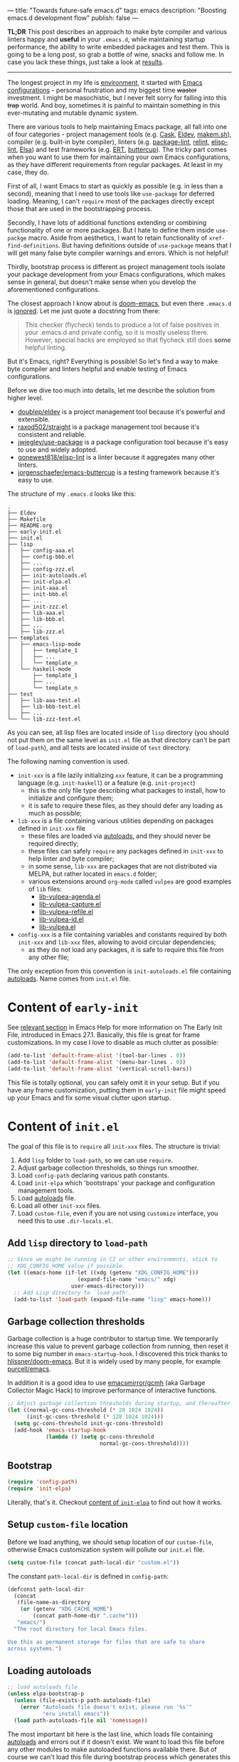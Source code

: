 ---
title: "Towards future-safe emacs.d"
tags: emacs
description: "Boosting emacs.d development flow"
publish: false
---

*TL;DR* This post describes an approach to make byte compiler and various
linters happy and *useful* in your =.emacs.d=, while maintaining startup
performance, the ability to write embedded packages and test them. This is going
to be a long post, so grab a bottle of wine, snacks and follow me. In case you
lack these things, just take a look at [[https://d12frosted.io/posts/2021-03-13-emacs-d.html#solution][results]].

#+begin_export html
<hr/>
#+end_export

The longest project in my life is [[https://github.com/d12frosted/environment][environment]], it started with [[https://github.com/d12frosted/environment/tree/master/emacs][Emacs
configurations]] - personal frustration and my biggest time +waster+ investment. I
might be masochistic, but I never felt sorry for falling into this +trap+ world.
And boy, sometimes it is painful to maintain something in this ever-mutating and
mutable dynamic system.

There are various tools to help maintaining Emacs package, all fall into one of
four categories - project management tools (e.g. [[https://cask.readthedocs.io/en/latest/][Cask]], [[https://github.com/doublep/eldev/][Eldev]], [[https://github.com/alphapapa/makem.sh][makem.sh]]),
compiler (e.g. built-in byte compiler), linters (e.g. [[https://github.com/purcell/package-lint][package-lint]], [[https://github.com/mattiase/relint][relint]],
[[https://github.com/gonewest818/elisp-lint/][elisp-lint]], [[https://github.com/emacs-elsa/Elsa][Elsa]]) and test frameworks (e.g. [[https://www.gnu.org/software/emacs/manual/html_node/ert/index.html][ERT]], [[https://github.com/jorgenschaefer/emacs-buttercup][buttercup]]). The tricky part
comes when you want to use them for maintaining your own Emacs configurations,
as they have different requirements from regular packages. At least in my case,
they do.

First of all, I want Emacs to start as quickly as possible (e.g. in less than a
second), meaning that I need to use tools like =use-package= for deferred
loading. Meaning, I can't =require= most of the packages directly except those
that are used in the bootstrapping process.

Secondly, I have lots of additional functions extending or combining
functionality of one or more packages. But I hate to define them inside
=use-packge= macro. Aside from aesthetics, I want to retain functionality of
=xref-find-definitions=. But having definitions outside of =use-package= means
that I will get many false byte compiler warnings and errors. Which is not
helpful!

Thirdly, bootstrap process is different as project management tools isolate your
package development from your Emacs configurations, which makes sense in
general, but doesn't make sense when you develop the aforementioned
configurations.

The closest approach I know about is [[https://github.com/hlissner/doom-emacs][doom-emacs]], but even there =.emacs.d= is
[[https://github.com/hlissner/doom-emacs/blob/46dedb3e3361535052d199e994b641dca2c2cffd/modules/lang/emacs-lisp/config.el#L14][ignored]]. Let me just quote a docstring from there:

#+begin_quote
This checker (flycheck) tends to produce a lot of false positives in your
.emacs.d and private config, so it is mostly useless there. However, special
hacks are employed so that flycheck still does *some* helpful linting.
#+end_quote

But it's Emacs, right? Everything is possible! So let's find a way to make byte
compiler and linters helpful and enable testing of Emacs configurations.

#+BEGIN_EXPORT html
<div class="post-image post-image-split">
<img src="/images/emacs-d-1.png" /><img src="/images/emacs-d-2.png" />
</div>
#+END_EXPORT

#+BEGIN_HTML
<!--more-->
#+END_HTML

Before we dive too much into details, let me describe the solution from higher
level.

- [[https://github.com/doublep/eldev/][doublep/eldev]] is a project management tool because it's powerful and
  extensible.
- [[https://github.com/raxod502/straight][raxod502/straight]] is a package management tool because it's consistent and
  reliable.
- [[https://github.com/jwiegley/use-package][jwiegley/use-package]] is a package configuration tool because it's easy to use
  and widely adopted.
- [[https://github.com/gonewest818/elisp-lint/][gonewest818/elisp-lint]] is a linter because it aggregates many other linters.
- [[https://github.com/jorgenschaefer/emacs-buttercup][jorgenschaefer/emacs-buttercup]] is a testing framework because it's easy to
  use.

The structure of my =.emacs.d= looks like this:

#+begin_example
  .
  ├── Eldev
  ├── Makefile
  ├── README.org
  ├── early-init.el
  ├── init.el
  ├── lisp
  │   ├── config-aaa.el
  │   ├── config-bbb.el
  │   ├── ...
  │   ├── config-zzz.el
  │   ├── init-autoloads.el
  │   ├── init-elpa.el
  │   ├── init-aaa.el
  │   ├── init-bbb.el
  │   ├── ...
  │   ├── init-zzz.el
  │   ├── lib-aaa.el
  │   ├── lib-bbb.el
  │   ├── ...
  │   ├── lib-zzz.el
  ├── templates
  │   ├── emacs-lisp-mode
  │   │   ├── template_1
  │   │   ├── ...
  │   │   └── template_n
  │   └── haskell-mode
  │       ├── template_1
  │       ├── ...
  │       └── template_n
  ├── test
  │   ├── lib-aaa-test.el
  │   ├── lib-bbb-test.el
  │   ├── ...
  └── └── lib-zzz-test.el
#+end_example

As you can see, all lisp files are located inside of =lisp= directory (you
should not put them on the same level as =init.el= file as that directory can't
be part of =load-path=), and all tests are located inside of =test= directory.

The following naming convention is used.

- =init-xxx= is a file lazily initializing =xxx= feature, it can be a
  programming language (e.g. =init-haskell=) or a feature (e.g. =init-project=)
  - this is the only file type describing what packages to install, how to
    initialize and configure them;
  - it is safe to require these files, as they should defer any loading as much
    as possible;
- =lib-xxx= is a file containing various utilities depending on packages defined
  in =init-xxx= file
  - these files are loaded via [[#autoloads][autoloads]], and they should never be required
    directly;
  - these files can safely =require= any packages defined in =init-xxx= to help
    linter and byte compiler;
  - in some sense, =lib-xxx= are packages that are not distributed via MELPA,
    but rather located in =emacs.d= folder;
  - various extensions around =org-mode= called =vulpea= are good examples of
    =lib= files:
    - [[https://github.com/d12frosted/environment/blob/6ffa964e77410b71058c3d1c43a2381a90bbc6aa][lib-vulpea-agenda.el]]
    - [[https://github.com/d12frosted/environment/blob/6ffa964e77410b71058c3d1c43a2381a90bbc6aa/emacs/lisp/lib-vulpea-capture.el][lib-vulpea-capture.el]]
    - [[https://github.com/d12frosted/environment/blob/6ffa964e77410b71058c3d1c43a2381a90bbc6aa/emacs/lisp/lib-vulpea-refile.el][lib-vulpea-refile.el]]
    - [[https://github.com/d12frosted/environment/blob/6ffa964e77410b71058c3d1c43a2381a90bbc6aa/emacs/lisp/lib-vulpea-id.el][lib-vulpea-id.el]]
    - [[https://github.com/d12frosted/environment/blob/6ffa964e77410b71058c3d1c43a2381a90bbc6aa/emacs/lisp/lib-vulpea.el][lib-vulpea.el]]
- =config-xxx= is a file containing variables and constants required by both
  =init-xxx= and =lib-xxx= files, allowing to avoid circular dependencies;
  - as they do not load any packages, it is safe to require this file from any
    other file;

The only exception from this convention is =init-autoloads.el= file containing
[[#autoloads][autoloads]]. Name comes from =init.el= file.

* Content of =early-init=

See [[https://www.gnu.org/software/emacs/manual/html_node/emacs/Early-Init-File.html][relevant section]] in Emacs Help for more information on The Early Init File,
introduced in Emacs 27.1. Basically, this file is great for frame
customizations. In my case I love to disable as much clutter as possible:

#+begin_src emacs-lisp
  (add-to-list 'default-frame-alist '(tool-bar-lines . 0))
  (add-to-list 'default-frame-alist '(menu-bar-lines . 0))
  (add-to-list 'default-frame-alist '(vertical-scroll-bars))
#+end_src

This file is totally optional, you can safely omit it in your setup. But if you
have any frame customization, putting them in =early-init= file might speed up
your Emacs and fix some visual clutter upon startup.

* Content of =init.el=

The goal of this file is to =require= all =init-xxx= files. The structure is
trivial:

1. Add =lisp= folder to =load-path=, so we can use =require=.
2. Adjust garbage collection thresholds, so things run smoother.
3. Load =config-path= declaring various path constants.
4. Load =init-elpa= which 'bootstraps' your package and configuration management
   tools.
5. Load [[#autoloads][autoloads]] file.
6. Load all other =init-xxx= files.
7. Load =custom-file=, even if you are not using =customize= interface, you
   need this to use =.dir-locals.el=.

** Add =lisp= directory to =load-path=

#+begin_src emacs-lisp
  ;; Since we might be running in CI or other environments, stick to
  ;; XDG_CONFIG_HOME value if possible.
  (let ((emacs-home (if-let ((xdg (getenv "XDG_CONFIG_HOME")))
                        (expand-file-name "emacs/" xdg)
                      user-emacs-directory)))
    ;; Add Lisp directory to `load-path'.
    (add-to-list 'load-path (expand-file-name "lisp" emacs-home)))
#+end_src

** Garbage collection thresholds

Garbage collection is a huge contributor to startup time. We temporarily
increase this value to prevent garbage collection from running, then reset it to
some big number in =emacs-startup-hook=. I discovered this trick thanks to
[[https://github.com/hlissner/doom-emacs/][hlissner/doom-emacs]]. But it is widely used by many people, for example
[[https://github.com/purcell/emacs][purcell/emacs]].

In addition it is a good idea to use [[https://github.com/emacsmirror/gcmh][emacsmirror/gcmh]] (aka Garbage Collector
Magic Hack) to improve performance of interactive functions.

#+begin_src emacs-lisp
  ;; Adjust garbage collection thresholds during startup, and thereafter
  (let ((normal-gc-cons-threshold (* 20 1024 1024))
        (init-gc-cons-threshold (* 128 1024 1024)))
    (setq gc-cons-threshold init-gc-cons-threshold)
    (add-hook 'emacs-startup-hook
              (lambda () (setq gc-cons-threshold
                               normal-gc-cons-threshold))))
#+end_src

** Bootstrap

#+begin_src emacs-lisp
  (require 'config-path)
  (require 'init-elpa)
#+end_src

Literally, that's it. Checkout [[#content-of-init-elpa][content of =init-elpa=]] to find out how it works.

** Setup =custom-file= location

Before we load anything, we should setup location of our =custom-file=,
otherwise Emacs customization system will pollute our =init.el= file.

#+begin_src emacs-lisp
  (setq custom-file (concat path-local-dir "custom.el"))
#+end_src

The constant =path-local-dir= is defined in =config-path=:

#+begin_src emacs-lisp
  (defconst path-local-dir
    (concat
     (file-name-as-directory
      (or (getenv "XDG_CACHE_HOME")
          (concat path-home-dir ".cache")))
     "emacs/")
    "The root directory for local Emacs files.

  Use this as permanent storage for files that are safe to share
  across systems.")
#+end_src

** Loading autoloads

#+begin_src emacs-lisp
  ;; load autoloads file
  (unless elpa-bootstrap-p
    (unless (file-exists-p path-autoloads-file)
      (error "Autoloads file doesn't exist, please run '%s'"
             "eru install emacs"))
    (load path-autoloads-file nil 'nomessage))
#+end_src

The most important bit here is the last line, which loads file containing
[[#autoloads][autoloads]] and errors out if it doesn't exist. We want to load this file before
any other modules to make autoloaded functions available there. But of course we
can't load this file during bootstrap process which generates this file.

** Loading other init files

Now comes the easy part, we just load all =init-xxx= files that we have.

#+begin_src emacs-lisp
  ;; core
  (require 'init-env)
  (require 'init-kbd)
  (require 'init-editor)
  ;; ...

  ;; utilities
  (require 'init-selection)
  (require 'init-project)
  (require 'init-vcs)
  (require 'init-ide)
  (require 'init-vulpea)
  (require 'init-vino)
  (require 'init-pdf)
  ;; ...

  ;; languages
  (require 'init-elisp)
  (require 'init-haskell)
  (require 'init-sh)
  ;; ...
#+end_src

While this might sound stupid to manually load files that has clear naming
pattern, I still like to do it manually, because it helps byte compiler, it has
less footprint on runtime performance, the list is not big and I rarely add new
files. Another option would be to generate this list during 'compilation', but
again, I would love to avoid any unnecessary complications.

** Loading =custom-file=

And the last thing to do is to load =custom-file=:

#+begin_src emacs-lisp
  ;; I don't use `customize' interface, but .dir-locals.el put 'safe'
  ;; variables into `custom-file'. And to be honest, I hate to allow
  ;; them every time I restart Emacs.
  (when (file-exists-p custom-file)
    (load custom-file nil 'nomessage))
#+end_src

* Content of =init-elpa=

Part of our bootstrap process is setting up package management and package
configuration tools, which is performed in =init-elpa= file.

** Bootstrap =straight.el=

The bootstrap process of [[https://github.com/raxod502/straight][raxod502/straight]] is quire simple and well documented
in the official repository. Additionally, we want to avoid any modification
checks at startup by setting the value of =straight-check-for-modifications= to
=nil=, so everything runs faster. Also we want to install packages by default in
=use-package= forms. And then everything is straight-forward.

#+begin_src emacs-lisp
  (require 'config-path)

  (setq-default
   straight-repository-branch "develop"
   straight-check-for-modifications nil
   straight-use-package-by-default t
   straight-base-dir path-packages-dir)

  (defvar bootstrap-version)
  (let ((bootstrap-file
         (expand-file-name "straight/repos/straight.el/bootstrap.el"
                           path-packages-dir))
        (bootstrap-version 5))
    (unless (file-exists-p bootstrap-file)
      (with-current-buffer
          (url-retrieve-synchronously
           (concat "https://raw.githubusercontent.com/"
                   "raxod502/straight.el/"
                   "develop/install.el")
           'silent 'inhibit-cookies)
        (goto-char (point-max))
        (eval-print-last-sexp)))
    (load bootstrap-file nil 'nomessage))
#+end_src

The only bit I am not describing here (and I will do it in separate blog post)
is how I configure retries for networking operations.

** Setup =use-package=

Now it's easy to setup =use-package=:

#+begin_src emacs-lisp
  (setq-default
   use-package-enable-imenu-support t)
  (straight-use-package 'use-package)
#+end_src

** Popular packages

There are packages (or rather libraries) that should be loaded eagerly because
they are used extensively and they do not provide autoloads.

#+begin_src emacs-lisp
  (use-package s)
  (use-package dash)
#+end_src

* Content of Eldev

=Eldev= file defines our project. You can read more about this file in
[[https://github.com/doublep/eldev/][doublep/eldev]] repository.

** Specify project files

Eldev is quite powerful when it comes to fileset specification, but I find it
not working properly with extra directories out of box. Since we can not place
our lisp files in the same directory with =init.el= file, we configure
=eldev-main-fileset= and add =lisp= folder to loading roots for certain
commands.

#+begin_src emacs-lisp
  (setf eldev-project-main-file "init.el"
        eldev-main-fileset '("init.el"
                             "early-init.el"
                             "lisp/*.el"))

  ;; Emacs doesn't allow to add directory containing init.el to load
  ;; path, so we have to put other Emacs Lisp files in directory. Help
  ;; Eldev commands to locate them.
  (eldev-add-loading-roots 'build "lisp")
  (eldev-add-loading-roots 'bootstrap "lisp")
#+end_src

** Use MELPA

We are going to use certain 3rd party packages for project management (e.g.
testing and linting), so we must tell Eldev where to load them from. This part
is a little bit confusing as Eldev will install packages from MELPA and for our
configurations we are going to use =straight.el=. But Eldev isolates these
packages in it's working dir and they will not interfere with our
configurations. Ugly, but safe.

#+begin_src emacs-lisp
  ;; There are dependencies for testing and linting phases, they should
  ;; be installed by Eldev from MELPA and GNU ELPA (latter is enabled by
  ;; default).
  (eldev-use-package-archive 'melpa)
#+end_src

** Define bootstrap command

Bootstrapping Emacs is simple, we just need to load =init.el= file.

#+begin_src emacs-lisp
  (defun elpa-bootstrap ()
    "Bootstrap personal configurations."
    (setq-default
     elpa-bootstrap-p t
     load-prefer-newer t)
    (eldev--inject-loading-roots 'bootstrap)
    (require 'config-path)
    (load (expand-file-name "init.el" path-emacs-dir)))

  ;; We want to run this before any build command. This is also needed
  ;; for `flyspell-eldev` to be aware of packages installed via
  ;; straight.el.
  (add-hook 'eldev-build-system-hook #'elpa-bootstrap)
#+end_src

We set the value of =elpa-bootstrap-p= to =t=, so that autoloads file is not
required from =init.el= (we are going to generate it during bootstrap flow). We
also set =load-prefer-newer= to =t= so that Emacs prefers newer files instead of
byte compiled (again, we are going to compile =.el= to =.elc=).

We hook this function into any build command in order to install packages and
get proper =load-path= in all phases.

** Define upgrade command

Upgrade flow is simple and uses =straight.el= functionality, because we use it
to manage packages.

#+begin_src emacs-lisp
  (defun elpa-upgrade ()
    "Bootstrap personal configurations."
    ;; make sure that bootstrap has completed
    (elpa-bootstrap)

    ;;  fetch all packages and then merge the latest version
    (straight-fetch-all)
    (straight-merge-all)

    ;; in case we pinned some versions, revert any unneccessary merge
    (straight-thaw-versions)

    ;; rebuild updated packages
    (delete-file (concat path-packages-dir "straight/build-cache.el"))
    (delete-directory (concat path-packages-dir "straight/build") 'recursive)
    (straight-check-all))

  (add-hook 'eldev-upgrade-hook #'elpa-upgrade)
#+end_src

** Define autoloads plugin

Now is the most dirty part - autoloads generation. Eldev provides a plugin for
autoloads generation, but unfortunately it works only with root directory, but
we need to generate our autoloads for files in =lisp= directory. So we write our
own plugin.

#+begin_src emacs-lisp
  ;; We want to generate autoloads file. This line simply loads few
  ;; helpers.
  (eldev-use-plugin 'autoloads)

  ;; Eldev doesn't traverse extra loading roots, so we have to modify
  ;; autoloads plugin a little bit. Basically, this modification
  ;; achieves specific goal - generate autoloads from files located in
  ;; Lisp directory.
  (eldev-defbuilder eldev-builder-autoloads (sources target)
    :type           many-to-one
    :short-name     "AUTOLOADS"
    :message        target
    :source-files   (:and "lisp/*.el" (:not ("lisp/*autoloads.el")))
    :targets        (lambda (_sources) "lisp/init-autoloads.el")
    :define-cleaner (eldev-cleaner-autoloads
                     "Delete the generated package autoloads files."
                     :default t)
    :collect        (":autoloads")
    ;; To make sure that `update-directory-autoloads' doesn't grab files it shouldn't,
    ;; override `directory-files' temporarily.
    (eldev-advised (#'directory-files
                    :around
                    (lambda (original directory &rest arguments)
                      (let ((files (apply original directory arguments)))
                        (if (file-equal-p directory eldev-project-dir)
                            (let (filtered)
                              (dolist (file files)
                                (when (eldev-any-p (file-equal-p file it) sources)
                                  (push file filtered)))
                              (nreverse filtered))
                          files))))
      (let ((inhibit-message   t)
            (make-backup-files nil)
            (pkg-dir (expand-file-name "lisp/" eldev-project-dir)))
        (package-generate-autoloads (package-desc-name (eldev-package-descriptor)) pkg-dir)
        ;; Always load the generated file.  Maybe there are cases when we don't need that,
        ;; but most of the time we do.
        (eldev--load-autoloads-file (expand-file-name target eldev-project-dir)))))

  ;; Always load autoloads file.
  (add-hook
   'eldev-build-system-hook
   (lambda ()
     (eldev--load-autoloads-file
      (expand-file-name "lisp/init-autoloads.el" eldev-project-dir))))
#+end_src

** Linting configuration

And again, we need to tell Eldev which files to lint.

#+begin_src emacs-lisp
  (defun eldev-lint-find-files-absolute (f &rest args)
    "Call F with ARGS and ensure that result is absolute paths."
    (seq-map (lambda (p)
               (expand-file-name p eldev-project-dir))
             (seq-filter (lambda (p)
                           (not (string-suffix-p "autoloads.el" p)))
                         (apply f args))))

  (advice-add 'eldev-lint-find-files :around #'eldev-lint-find-files-absolute)
#+end_src

Then we ask Eldev to use [[https://github.com/gonewest818/elisp-lint/][gonewest818/elisp-lint]] for linting and configure it a
little bit.

#+begin_src emacs-lisp
  ;; Use elisp-lint by default
  (setf eldev-lint-default '(elisp))
  (with-eval-after-load 'elisp-lint
    (setf elisp-lint-ignored-validators '("byte-compile")))

  ;; Tell checkdoc not to demand two spaces after a period.
  (setq sentence-end-double-space nil)
#+end_src

What I love about [[https://github.com/gonewest818/elisp-lint/][gonewest818/elisp-lint]] is that it combines multiple linters,
including [[https://github.com/purcell/package-lint][purcell/package-lint]]. While =package-lint= is a useful linter, it
enforces naming convention which I don't agree with when it comes to Emacs
configurations. E.g. it wants every function in =lib-vulpea.el= to have a prefix
=lib-vulpea=. While in general it makes sense, I want to avoid =lib= part here.
The same goes for =init= and =config= stuff. So we intrusively change that rule:

#+begin_src emacs-lisp
  ;; In general, `package-lint' is useful. But package prefix naming
  ;; policy is not useful for personal configurations. So we chop
  ;; lib/init part from the package name.
  ;;
  ;; And `eval-after-load'. In general it's not a good idea to use it in
  ;; packages, but these are configurations.
  (with-eval-after-load 'package-lint
    (defun package-lint--package-prefix-cleanup (f &rest args)
      "Call F with ARGS and cleanup it's result."
      (let ((r (apply f args)))
        (replace-regexp-in-string "\\(init\\|lib\\|config\\|compat\\)-?" "" r)))
    (advice-add 'package-lint--get-package-prefix :around #'package-lint--package-prefix-cleanup)

    (defun package-lint--check-eval-after-load ()
      "Do nothing."))
#+end_src

We also need =eval-after-load=, so let's just noop. It makes sense to discourage
usage of =eval-after-load= in packages, but in Emacs configurations it doesn't
make sense.

And the last bit is =emacsql=. I use =emacsql-fix-vector-indentation= to format
my SQL statements, and I want linter to be happy about it:

#+begin_src emacs-lisp
  ;; Teach linter how to properly indent emacsql vectors.
  (eldev-add-extra-dependencies 'lint 'emacsql)
  (add-hook 'eldev-lint-hook
            (lambda ()
              (eldev-load-project-dependencies 'lint nil t)
              (require 'emacsql)
              (call-interactively #'emacsql-fix-vector-indentation)))
#+end_src

* autoloads

Now that everything is configured, we can use =eldev= to bootstrap, compile,
lint and test our configurations. The first thing we do is autoloads generation,
which is as simple as

#+begin_src bash
  $ eldev build :autoloads
#+end_src

Though I prefer to clean autoloads before generating new ones.

#+begin_src bash
  $ eldev clean autoloads
  $ eldev build :autoloads
#+end_src

This generates =lisp/init-autoloads.el= file. And in case you were wondering
bout its content, then it looks like this:

#+begin_src emacs-lisp
  ;;; init-autoloads.el --- automatically extracted autoloads  -*- lexical-binding: t -*-
  ;;
  ;;; Code:

  (add-to-list 'load-path (directory-file-name
                           (or (file-name-directory #$) (car load-path))))

  
  ;;;### (autoloads nil "config-path" "config-path.el" (0 0 0 0))
  ;;; Generated autoloads from config-path.el

  (register-definition-prefixes "config-path" '("path-"))

  ;;;***
  
  ;;; ...
  ;;; ...
  ;;; ...
  
  ;;;### (autoloads nil "lib-buffer" "lib-buffer.el" (0 0 0 0))
  ;;; Generated autoloads from lib-buffer.el

  (autoload 'buffer-lines "lib-buffer" "\
  Return lines of BUFFER-OR-NAME.

  Each line is a string with properties. Trailing newline character
  is not present.

  \(fn BUFFER-OR-NAME)" nil nil)

  (autoload 'buffer-lines-map "lib-buffer" "\
  Call FN on each line of BUFFER-OR-NAME and return resulting list.

  As opposed to `buffer-lines-each', this function accumulates
  result.

  Each line is a string with properties. Trailing newline character
  is not present.

  \(fn BUFFER-OR-NAME FN)" nil nil)

  (function-put 'buffer-lines-map 'lisp-indent-function '1)

  ;; ...
  ;; ...
  ;; ...

  ;;;***
  
  ;;;### (autoloads nil "lib-vulpea-agenda" "lib-vulpea-agenda.el"
  ;;;;;;  (0 0 0 0))
  ;;; Generated autoloads from lib-vulpea-agenda.el

  (autoload 'vulpea-agenda-main "lib-vulpea-agenda" "\
  Show main `org-agenda' view." t nil)

  (autoload 'vulpea-agenda-person "lib-vulpea-agenda" "\
  Show main `org-agenda' view." t nil)

  (defconst vulpea-agenda-cmd-refile '(tags "REFILE" ((org-agenda-overriding-header "To refile") (org-tags-match-list-sublevels nil))))

  (defconst vulpea-agenda-cmd-today '(agenda "" ((org-agenda-span 'day) (org-agenda-skip-deadline-prewarning-if-scheduled t) (org-agenda-sorting-strategy '(habit-down time-up category-keep todo-state-down priority-down)))))

  ;;; ...
  ;;; ...
  ;;; ...

  ;;;***
  
  ;; Local Variables:
  ;; version-control: never
  ;; no-byte-compile: t
  ;; no-update-autoloads: t
  ;; coding: utf-8
  ;; End:
  ;;; init-autoloads.el ends here
#+end_src

As you can see, it uses =autoload= to define a symbol (function or variable) and
where to load it from. It also sets up indentation based on =decalre= from the
body of function. And all constants are embedded as is, they are not getting
autoloaded.

Please note that =eldev= commands need to be run with working directory pointing
to the directory containing =Eldev= file, e.g. from =$XDG_CONFIG_HOME/emacs= or
=$HOME/.config/emacs=.

* Compiling

The second operation in the bootstrap process is byte compilation. It is said
that byte compiled lisp executes [[https://www.gnu.org/software/emacs/manual/html_node/elisp/Speed-of-Byte_002dCode.html][faster]], but there is also an experimental
branch for native compilation called [[https://akrl.sdf.org/gccemacs.html][gccemacs]], which is also available via
[[https://github.com/d12frosted/homebrew-emacs-plus/#gccemacs][emacs-plus]]. Another aspect of byte compilation is... well [[https://www.gnu.org/software/emacs/manual/html_node/elisp/Compilation-Functions.html][compilation]] which
produces valuable [[https://www.gnu.org/software/emacs/manual/html_node/elisp/Compiler-Errors.html][warnings and errors]]. In our setup it is very easy to compile
all our =.el= files.

#+begin_src bash
  $ eldev clean elc
  $ eldev compile
#+end_src

That's it.

* Linting

The third step of the bootstrap process is linting. Once everything compiles we
just need to check what linter has to say. Just to remind, we are using
[[https://github.com/gonewest818/elisp-lint/][gonewest818/elisp-lint]]. As you might already figured, with Eldev this step as
trivial as

#+begin_src bash
  $ eldev lint
#+end_src

* Testing

And the last step of the bootstrap process is testing, which has two steps.
First we simply load our configurations and make sure that nothing errors out
and then we run test cases, for which we are using
[[https://github.com/jorgenschaefer/emacs-buttercup][jorgenschaefer/emacs-buttercup]] test framework. Interaction with eldev is
trivial, again.

#+begin_src emacs-lisp
  $ eldev exec t
  $ eldev test
#+end_src

Example of the test:

#+begin_src emacs-lisp
  (require 'buttercup)

  (describe "buffer-content"
    (it "returns an empty string in empty buffer"
      (let* ((current-buffer (current-buffer))
             (buffer (generate-new-buffer "test-buffer"))
             (name (buffer-name buffer)))
        ;; we can get content of the buffer by name
        (expect (buffer-content name) :to-equal "")

        ;; we can get content of the buffer by object
        (expect (buffer-content buffer) :to-equal "")

        ;; current buffer is not modified
        (expect (current-buffer) :to-equal current-buffer)))

    (it "returns content of non-empty buffer"
      (let* ((current-buffer (current-buffer))
             (buffer (generate-new-buffer "test-buffer"))
             (name (buffer-name buffer))
             (expected "hello\nmy dear\nfrodo\n"))
        (with-current-buffer buffer
          (insert expected))

        ;; we can get content of the buffer by name
        (expect (buffer-content name) :to-equal expected)

        ;; we can get content of the buffer by object
        (expect (buffer-content buffer) :to-equal expected)

        ;; current buffer is not modified
        (expect (current-buffer) :to-equal current-buffer))))
#+end_src

And the output of testing might look like this:

#+begin_example
  Running 2 specs.

  buffer-content
    returns an empty string in empty buffer (27.47ms)
    returns content of non-empty buffer (0.38ms)

  Ran 2 specs, 0 failed, in 37.85ms.
#+end_example

* Upgrading

Since we explicitly defined an upgrade command in Eldev, we can execute it as
any other command:

#+begin_src bash
  $ eldev upgrade
#+end_src

* Makefile

Since certain operations consist of two steps (e.g. clean followed by build) and
I also want to always pass extra arguments to =eldev= for verbosity and
debuggability, I have a =Makefile= with all available commands.

#+begin_src makefile
  .PHONY: clean
  clean:
    eldev clean all

  .PHONY: bootstrap
  bootstrap:
    eldev clean autoloads
    eldev -C --unstable -a -dtT build :autoloads

  .PHONY: upgrade
  upgrade:
    eldev -C --unstable -a -dtT upgrade

  .PHONY: compile
  compile:
    eldev clean elc
    eldev -C --unstable -a -dtT compile

  .PHONY: lint
  lint:
    eldev -C --unstable -a -dtT lint

  .PHONY: test
  test:
    eldev exec t
    eldev -C --unstable -a -dtT test
#+end_src

* org-roam

In addition, I love to build [[https://github.com/org-roam/org-roam/][org-roam]] and [[https://github.com/d12frosted/vino][vino]] databases during bootstrap
process, so I don't spend time on this when I use Emacs. For this I have defined
the following function in my =lib-vulpea= file.

#+begin_src emacs-lisp
  ;;;###autoload
  (defun vulpea-db-build ()
    "Update notes database."
    (when (file-directory-p vulpea-directory)
      (org-roam-db-build-cache)))
#+end_src

Now we can evaluate this function from command line via =eldev=:

#+begin_src bash
  $ eldev exec "(vulpea-db-build)"
#+end_src

If you are using [[https://github.com/d12frosted/vino][vino]], then =vulpea-db-build= also triggers vino database
update, but since it =vino-setup= happens in =after-init-hook=, we need to run
it before executing =vulpea-db-build=.

#+begin_src emacs-lisp
  (use-package vino
    ;; unrelated code
    :hook ((after-init . vino-setup))
    ;; unrelated code
    )
#+end_src

So we change our =eldev= command a little bit.

#+begin_src bash
  $ eldev exec "(progn (run-hooks 'after-init-hook) (vulpea-db-build))"
#+end_src

And we can put that into =Makefile=.

#+begin_src makefile
  .PHONY: roam
  roam:
    eldev exec "(progn (run-hooks 'after-init-hook) (vulpea-db-build))"
#+end_src

* eru

And the last yet optional bit of the whole puzzle is [[https://github.com/d12frosted/environment#eru-domain][Eru]], a script I use to
setup and maintain my environment. I have it in my =PATH=, so I can rely on its
might whenever I am. In short, I have the following commands:

#+begin_src bash
  $ eru install emacs # autoloads, compile, lint, roam
  $ eru upgrade emacs
  $ eru test emacs
#+end_src

Since Eru is a beast, you might not want to use it, but the core idea here is
that you can create an executable that will glue all things together for you.

#+begin_src bash
  #!/usr/bin/env bash

  set -e

  ACTION=$1

  emacs_d=$HOME/.config/emacs
  if [[ -d "$XDG_CONFIG_HOME" ]]; then
    emacs_d="$XDG_CONFIG_HOME/emacs"
  fi

  function print_usage() {
    echo "Usage:
    emacs-eru ACTION

  Actions:
    install               Install dependencies, compile and lint configurations
    upgrade               Upgrade dependencies
    test                  Test configurations
  "
  }

  if [ -z "$ACTION" ]; then
    echo "No ACTION is provided"
    print_usage
    exit 1
  fi

  case "$ACTION" in
    install)
      cd "$emacs_d" && {
        make bootstrap compile lint roam
      }
      ;;

    upgrade)
      cd "$emacs_d" && {
        make upgrade compile lint
      }
      ;;

    test)
      cd "$emacs_d" && {
        make test
      }
      ;;

    ,*)
      echo "Unrecognized ACTION $ACTION"
      print_usage
      ;;
  esac
#+end_src

For convenience, this script is available as a [[https://gist.github.com/d12frosted/b150fcaaf2de06b1b29af487ebbbf9c1][GitHub Gist]], so you can download
it, save in somewhere in your =PATH=, =chmod= it and use.

#+begin_src bash
  $ curl -o ~/.local/bin/emacs-eru https://gist.githubusercontent.com/d12frosted/b150fcaaf2de06b1b29af487ebbbf9c1/raw/6fc70215afce2472e4f289c2c8500fbfc9a3f001/emacs-eru
  $ chmod +x ~/.local/bin/emacs-eru
#+end_src

* What's next

Tinkering with Emacs, of course! This is an endless effort, constant struggle
but most importantly, divine pleasure. On a serious note, I would love to cover
most critical parts with tests and integrate [[https://github.com/emacs-elsa/Elsa][emacs-elsa/Elsa]] into my flow. And I
would love to hear from you, how do you approach safety problem of your
=emacs.d=?

Safe travels!
